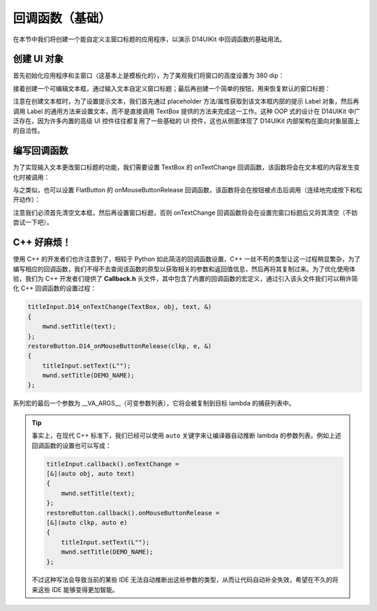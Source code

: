 .. _d14uikit-tutorial-basic_callback:

回调函数（基础）
================

.. image:: https://raw.githubusercontent.com/yiyaowen/D14Engine.Docs.Img/main/d14uikit/tutorials/basic_callback.png

在本节中我们将创建一个能自定义主窗口标题的应用程序，以演示 D14UIKit 中回调函数的基础用法。

创建 UI 对象
------------

首先初始化应用程序和主窗口（这基本上是模板化的），为了美观我们将窗口的高度设置为 380 dip：

.. tabs::

    .. tab:: C++

        .. code-block:: c++
            :emphasize-lines: 19

            #include "Application.h"
            #include "Callback.h"
            #include "FlatButton.h"
            #include "MainWindow.h"
            #include "TextBox.h"

            using namespace d14uikit;

            #define DEMO_NAME L"BasicCallback"

            int main(int argc, char* argv[])
            {
                float dpi = 96.0f;
                if (argc >= 2 && strcmp(argv[1], "HighDPI"))
                {
                    dpi = 192.0f;
                }
                Application app(DEMO_NAME, dpi);
                app.setHeight(380);

                //------------------------------------------- Initialize UI objects.

                MainWindow mwnd(DEMO_NAME);
                Panel clntArea;
                mwnd.setContent(&clntArea);

                //------------------------------------------- Set UI event callacks.

                return app.run();
            }

    .. tab:: Python

        .. code-block:: python
            :emphasize-lines: 13

            from sys import argv

            from D14UIKit import *

            DEMO_NAME = 'BasicCallback'

            if __name__ == '__main__':
                dpi = 96.0
                if len(argv) >= 2 and argv[1] == 'HighDPI':
                    dpi = 192.0

                app = Application(DEMO_NAME, dpi)
                app.height = 380

                #------------------------------------------- Initialize UI objects.

                mwnd = MainWindow(DEMO_NAME)
                clntArea = Panel()
                mwnd.content = clntArea

                #------------------------------------------- Set UI event callacks.

                exit(app.run())

接着创建一个可编辑文本框，通过输入文本自定义窗口标题；最后再创建一个简单的按钮，用来恢复默认的窗口标题：

.. tabs::

    .. tab:: C++

        .. code-block:: c++
            :emphasize-lines: 8

            TextBox titleInput;
            titleInput.setParent(&clntArea);
            titleInput.setSize({ 400, 50 });
            titleInput.setPosition({ 200, 100 });
            titleInput.setRoundRadius(5);
            titleInput.setTextRect({ 10, 5, 390, 45 });

            auto placer = titleInput.placeholder();
            placer->setText(L"Input window title...");

            FlatButton restoreButton;
            restoreButton.setParent(&clntArea);
            restoreButton.setSize({ 200, 50 });
            restoreButton.setPosition({ 300, 200 });
            restoreButton.setRoundRadius(5);
            restoreButton.setText(L"Restore default");

    .. tab:: Python

        .. code-block:: python
            :emphasize-lines: 8

            titleInput = TextBox()
            titleInput.parent = clntArea
            titleInput.size = Size(400, 50)
            titleInput.position = Point(200, 100)
            titleInput.roundRadius = 5
            titleInput.textRect = Rect(10, 5, 390, 45)

            placer = titleInput.placeholder
            placer.text = 'Input window title...'

            restoreButton = FlatButton()
            restoreButton.parent = clntArea
            restoreButton.size = Size(200, 50)
            restoreButton.position = Point(300, 200)
            restoreButton.roundRadius = 5
            restoreButton.text = 'Restore default'

注意在创建文本框时，为了设置提示文本，我们首先通过 placeholder 方法/属性获取到该文本框内部的提示 Label 对象，然后再调用 Label 的通用方法来设置文本，而不是直接调用 TextBox 提供的方法来完成这一工作。这种 OOP 式的设计在 D14UIKit 中广泛存在，因为许多内置的高级 UI 控件往往都复用了一些基础的 UI 控件，这也从侧面体现了 D14UIKit 内部架构在面向对象层面上的自洽性。

编写回调函数
------------

为了实现输入文本更改窗口标题的功能，我们需要设置 TextBox 的 onTextChange 回调函数，该函数将会在文本框的内容发生变化时被调用：

.. tabs::

    .. tab:: C++

        .. sourcecode:: c++

            titleInput.callback().onTextChange =
            [&](TextBox* obj, const std::wstring& text)
            {
                mwnd.setTitle(text);
            };

    .. tab:: Python

        .. sourcecode:: python

            def changeMwndTitle(obj, text):
                mwnd.title = text
            titleInput.f_onTextChange = changeMwndTitle

与之类似，也可以设置 FlatButton 的 onMouseButtonRelease 回调函数，该函数将会在按钮被点击后调用（连续地完成按下和松开动作）：

.. tabs::

    .. tab:: C++

        .. sourcecode:: c++

            restoreButton.callback().onMouseButtonRelease =
            [&](ClickablePanel* clkp, MouseButtonClickEvent* e)
            {
                titleInput.setText(L"");
                mwnd.setTitle(DEMO_NAME);
            };

    .. tab:: Python

        .. sourcecode:: python

            def restoreMwndTitle(clkp, e):
                titleInput.text = ''
                mwnd.title = DEMO_NAME
            restoreButton.f_onMouseButtonRelease = restoreMwndTitle

注意我们必须首先清空文本框，然后再设置窗口标题，否则 onTextChange 回调函数将会在设置完窗口标题后又将其清空（不妨尝试一下吧）。

C++ 好麻烦！
------------

使用 C++ 的开发者们也许注意到了，相较于 Python 如此简洁的回调函数设置，C++ 一丝不苟的类型让这一过程稍显繁杂，为了编写相应的回调函数，我们不得不去查阅该函数的原型以获取相关的参数和返回值信息，然后再将其复制过来。为了优化使用体验，我们为 C++ 开发者们提供了 **Callback.h** 头文件，其中包含了内置的回调函数的宏定义，通过引入该头文件我们可以稍许简化 C++ 回调函数的设置过程：

.. sourcecode:: c++

    titleInput.D14_onTextChange(TextBox, obj, text, &)
    {
        mwnd.setTitle(text);
    };
    restoreButton.D14_onMouseButtonRelease(clkp, e, &)
    {
        titleInput.setText(L"");
        mwnd.setTitle(DEMO_NAME);
    };

系列宏的最后一个参数为 __VA_ARGS__（可变参数列表），它将会被复制到目标 lambda 的捕获列表中。

.. tip::

    事实上，在现代 C++ 标准下，我们已经可以使用 ``auto`` 关键字来让编译器自动推断 lambda 的参数列表。例如上述回调函数的设置也可以写成：

    .. sourcecode:: c++

        titleInput.callback().onTextChange =
        [&](auto obj, auto text)
        {
            mwnd.setTitle(text);
        };
        restoreButton.callback().onMouseButtonRelease =
        [&](auto clkp, auto e)
        {
            titleInput.setText(L"");
            mwnd.setTitle(DEMO_NAME);
        };

    不过这种写法会导致当前的某些 IDE 无法自动推断出这些参数的类型，从而让代码自动补全失效，希望在不久的将来这些 IDE 能够变得更加智能。
